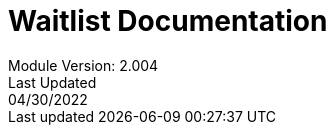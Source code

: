 :title-page:
= Waitlist Documentation
Module Version: 2.004
Last Updated: 04/30/2022
:toc:
:toclevels: 3

